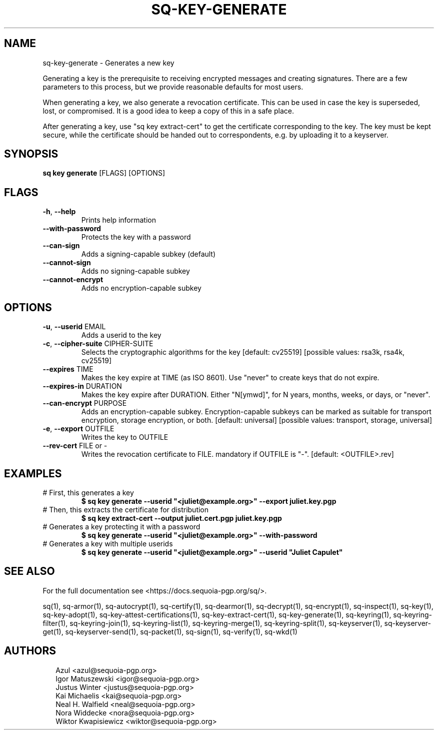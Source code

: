 .TH SQ-KEY-GENERATE "1" "MARCH 2021" "0.24.0 (SEQUOIA-OPENPGP 1.0.0)" "USER COMMANDS" 5
.SH NAME
sq\-key\-generate \- Generates a new key

Generating a key is the prerequisite to receiving encrypted messages
and creating signatures.  There are a few parameters to this process,
but we provide reasonable defaults for most users.

When generating a key, we also generate a revocation certificate.
This can be used in case the key is superseded, lost, or compromised.
It is a good idea to keep a copy of this in a safe place.

After generating a key, use "sq key extract\-cert" to get the
certificate corresponding to the key.  The key must be kept secure,
while the certificate should be handed out to correspondents, e.g. by
uploading it to a keyserver.

.SH SYNOPSIS
\fBsq key generate\fR [FLAGS] [OPTIONS]
.SH FLAGS
.TP
\fB\-h\fR, \fB\-\-help\fR
Prints help information

.TP
\fB\-\-with\-password\fR
Protects the key with a password

.TP
\fB\-\-can\-sign\fR
Adds a signing\-capable subkey (default)

.TP
\fB\-\-cannot\-sign\fR
Adds no signing\-capable subkey

.TP
\fB\-\-cannot\-encrypt\fR
Adds no encryption\-capable subkey
.SH OPTIONS
.TP
\fB\-u\fR, \fB\-\-userid\fR EMAIL
Adds a userid to the key

.TP
\fB\-c\fR, \fB\-\-cipher\-suite\fR CIPHER\-SUITE
Selects the cryptographic algorithms for the key  [default: cv25519]  [possible values: rsa3k, rsa4k, cv25519]

.TP
\fB\-\-expires\fR TIME
Makes the key expire at TIME (as ISO 8601). Use "never" to create keys that do not expire.

.TP
\fB\-\-expires\-in\fR DURATION
Makes the key expire after DURATION. Either "N[ymwd]", for N years, months, weeks, or days, or "never".

.TP
\fB\-\-can\-encrypt\fR PURPOSE
Adds an encryption\-capable subkey. Encryption\-capable subkeys can be marked as suitable for transport encryption, storage encryption, or both. [default: universal]  [possible values: transport, storage, universal]

.TP
\fB\-e\fR, \fB\-\-export\fR OUTFILE
Writes the key to OUTFILE

.TP
\fB\-\-rev\-cert\fR FILE or \-
Writes the revocation certificate to FILE. mandatory if OUTFILE is "\-". [default: <OUTFILE>.rev]
.SH EXAMPLES
.TP
# First, this generates a key
\fB$ sq key generate \-\-userid "<juliet@example.org>" \-\-export juliet.key.pgp\fR
.TP
# Then, this extracts the certificate for distribution
\fB$ sq key extract\-cert \-\-output juliet.cert.pgp juliet.key.pgp\fR
.TP
# Generates a key protecting it with a password
\fB$ sq key generate \-\-userid "<juliet@example.org>" \-\-with\-password\fR
.TP
# Generates a key with multiple userids
\fB$ sq key generate \-\-userid "<juliet@example.org>" \-\-userid "Juliet Capulet"\fR

.SH SEE ALSO
For the full documentation see <https://docs.sequoia\-pgp.org/sq/>.

.ad l
.nh
sq(1), sq\-armor(1), sq\-autocrypt(1), sq\-certify(1), sq\-dearmor(1), sq\-decrypt(1), sq\-encrypt(1), sq\-inspect(1), sq\-key(1), sq\-key\-adopt(1), sq\-key\-attest\-certifications(1), sq\-key\-extract\-cert(1), sq\-key\-generate(1), sq\-keyring(1), sq\-keyring\-filter(1), sq\-keyring\-join(1), sq\-keyring\-list(1), sq\-keyring\-merge(1), sq\-keyring\-split(1), sq\-keyserver(1), sq\-keyserver\-get(1), sq\-keyserver\-send(1), sq\-packet(1), sq\-sign(1), sq\-verify(1), sq\-wkd(1)


.SH AUTHORS
.P
.RS 2
.nf
Azul <azul@sequoia\-pgp.org>
Igor Matuszewski <igor@sequoia\-pgp.org>
Justus Winter <justus@sequoia\-pgp.org>
Kai Michaelis <kai@sequoia\-pgp.org>
Neal H. Walfield <neal@sequoia\-pgp.org>
Nora Widdecke <nora@sequoia\-pgp.org>
Wiktor Kwapisiewicz <wiktor@sequoia\-pgp.org>
